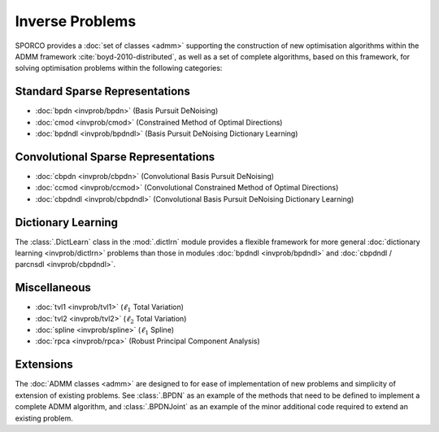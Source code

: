 Inverse Problems
================

SPORCO provides a :doc:`set of classes <admm>` supporting the
construction of new optimisation algorithms within the ADMM framework
:cite:`boyd-2010-distributed`, as well as a set of complete
algorithms, based on this framework, for solving optimisation problems
within the following categories:


Standard Sparse Representations
-------------------------------

* :doc:`bpdn <invprob/bpdn>` (Basis Pursuit DeNoising)
* :doc:`cmod <invprob/cmod>` (Constrained Method of Optimal Directions)
* :doc:`bpdndl <invprob/bpdndl>` (Basis Pursuit DeNoising Dictionary Learning)


Convolutional Sparse Representations
------------------------------------

* :doc:`cbpdn <invprob/cbpdn>` (Convolutional Basis Pursuit DeNoising)
* :doc:`ccmod <invprob/ccmod>` (Convolutional Constrained Method of Optimal Directions)
* :doc:`cbpdndl <invprob/cbpdndl>` (Convolutional Basis Pursuit DeNoising Dictionary Learning)


Dictionary Learning
-------------------

The :class:`.DictLearn` class in the :mod:`.dictlrn` module provides a
flexible framework for more general :doc:`dictionary learning
<invprob/dictlrn>` problems than those in modules :doc:`bpdndl
<invprob/bpdndl>` and :doc:`cbpdndl / parcnsdl <invprob/cbpdndl>`.


Miscellaneous
-------------

* :doc:`tvl1 <invprob/tvl1>` (:math:`\ell_1` Total Variation)
* :doc:`tvl2 <invprob/tvl2>` (:math:`\ell_2` Total Variation)
* :doc:`spline <invprob/spline>` (:math:`\ell_1` Spline)
* :doc:`rpca <invprob/rpca>` (Robust Principal Component Analysis)


Extensions
----------

The :doc:`ADMM classes <admm>` are designed to for ease of
implementation of new problems and simplicity of extension of existing
problems. See :class:`.BPDN` as an example of the methods that need to
be defined to implement a complete ADMM algorithm, and
:class:`.BPDNJoint` as an example of the minor additional code
required to extend an existing problem.
